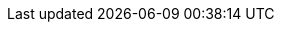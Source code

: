 :encoding: utf-8
:caution-caption: Предостережение
:important-caption: Важно
:note-caption: Замечание
:tip-caption: Подсказка
:warning-caption: Внимание
:!figure-caption:
:figure-caption:
:table-caption: Таблица
:example-caption: Пример
:toc-title: Содержание
:appendix-caption: Приложение
:hyph: &#173;
:zsp: &#8203;
:numbered:
:sectnums!:
:toc: center
ifdef::basebackend-docbook[]
:for-print:
endif::[]
:zsp: &#8203;
:image-140-width: width="100%"
:image-130-width: width="100%"
:image-120-width: width="100%"
:image-110-width: width="100%"
:image-100-width: width="100%"
:image-90-width: width="90%"
:image-80-width: width="80%"
:image-70-width: width="70%"
:image-60-width: width="60%"
:image-50-width: width="50%"
:image-40-width: width="40%"
:image-30-width: width="30%"
:image-20-width: width="20%"
:image-10-width: width="10%"
:image-5-width: width="5%"
ifdef::for-print[]
:image-140-width: width="238mm"
:image-130-width: width="221mm"
:image-120-width: width="204mm"
:image-110-width: width="187mm"
:image-100-width: width="170mm"
:image-90-width: width="153mm"
:image-80-width: width="136mm"
:image-70-width: width="119mm"
:image-60-width: width="102mm"
:image-50-width: width="85mm"
:image-40-width: width="68mm"
:image-30-width: width="51mm"
:image-20-width: width="34mm"
:image-10-width: width="17mm"
:image-5-width: width="8.5mm"
:scr-image-140-width: width="238mm"
:scr-image-130-width: width="221mm"
:scr-image-120-width: width="204mm"
:scr-image-110-width: width="187mm"
:scr-image-100-width: width="17cm"
:scr-image-90-width: width="153mm"
:scr-image-80-width: width="136mm"
:scr-image-70-width: width="119mm"
:scr-image-60-width: width="102mm"
:scr-image-50-width: width="85mm"
:scr-image-40-width: width="68mm"
:scr-image-30-width: width="51mm"
:scr-image-20-width: width="34mm"
:scr-image-20-width: width="17mm"
endif::[]
